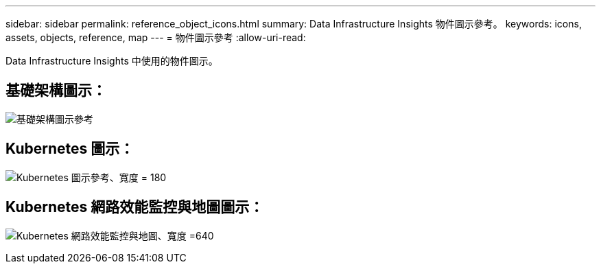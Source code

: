 ---
sidebar: sidebar 
permalink: reference_object_icons.html 
summary: Data Infrastructure Insights 物件圖示參考。 
keywords: icons, assets, objects, reference, map 
---
= 物件圖示參考
:allow-uri-read: 


[role="lead"]
Data Infrastructure Insights 中使用的物件圖示。



== 基礎架構圖示：

image:Icon_Glossary.png["基礎架構圖示參考"]



== Kubernetes 圖示：

image:K8sIconsWithLabels.png["Kubernetes 圖示參考、寬度 = 180"]



== Kubernetes 網路效能監控與地圖圖示：

image:ServiceMap_Icons.png["Kubernetes 網路效能監控與地圖、寬度 =640"]
